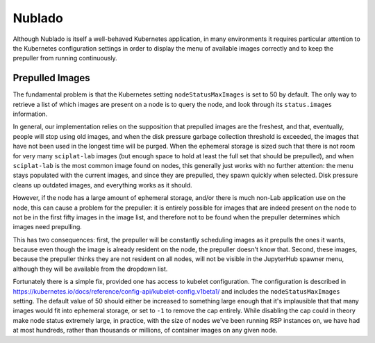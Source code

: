 #######
Nublado
#######

Although Nublado is itself a well-behaved Kubernetes application, in
many environments it requires particular attention to the Kubernetes
configuration settings in order to display the menu of available images
correctly and to keep the prepuller from running continuously.

Prepulled Images
================

The fundamental problem is that the Kubernetes setting
``nodeStatusMaxImages`` is set to 50 by default.  The only way to
retrieve a list of which images are present on a node is to query the
node, and look through its ``status.images`` information.

In general, our implementation relies on the supposition that prepulled
images are the freshest, and that, eventually, people will stop using
old images, and when the disk pressure garbage collection threshold is
exceeded, the images that have not been used in the longest time will be
purged.  When the ephemeral storage is sized such that there is not room
for very many ``sciplat-lab`` images (but enough space to hold at least
the full set that should be prepulled), and when ``sciplat-lab`` is the
most common image found on nodes, this generally just works with no
further attention: the menu stays populated with the current images, and
since they are prepulled, they spawn quickly when selected.  Disk
pressure cleans up outdated images, and everything works as it should.

However, if the node has a large amount of ephemeral storage, and/or
there is much non-Lab application use on the node, this can cause a
problem for the prepuller: it is entirely possible for images that are
indeed present on the node to not be in the first fifty images in the
image list, and therefore not to be found when the prepuller determines
which images need prepulling.

This has two consequences: first, the prepuller will be constantly
scheduling images as it prepulls the ones it wants, because even though
the image is already resident on the node, the prepuller doesn't know
that.  Second, these images, because the prepuller thinks they are not
resident on all nodes, will not be visible in the JupyterHub spawner
menu, although they will be available from the dropdown list.

Fortunately there is a simple fix, provided one has access to kubelet
configuration.  The configuration is described in
https://kubernetes.io/docs/reference/config-api/kubelet-config.v1beta1/
and includes the ``nodeStatusMaxImages`` setting.  The default value of
50 should either be increased to something large enough that it's
implausible that that many images would fit into ephemeral storage, or
set to ``-1`` to remove the cap entirely.  While disabling the cap could
in theory make node status extremely large, in practice, with the size
of nodes we've been running RSP instances on, we have had at most
hundreds, rather than thousands or millions, of container images on any
given node.


